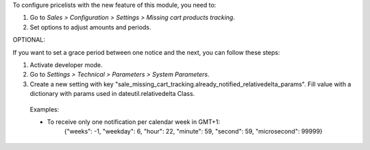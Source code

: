 To configure pricelists with the new feature of this module, you need to:

#. Go to *Sales > Configuration > Settings > Missing cart products tracking*.
#. Set options to adjust amounts and periods.


OPTIONAL:

If you want to set a grace period between one notice and the next,
you can follow these steps:

#. Activate developer mode.
#. Go to *Settings > Technical > Parameters > System Parameters*.
#. Create a new setting with key
   "sale_missing_cart_tracking.already_notified_relativedelta_params".
   Fill value with a dictionary with params used in dateutil.relativedelta Class.

 Examples:

 * To receive only one notification per calendar week in GMT+1:
    | {"weeks": -1, "weekday": 6, "hour": 22, "minute": 59, "second": 59,
      "microsecond": 99999}
